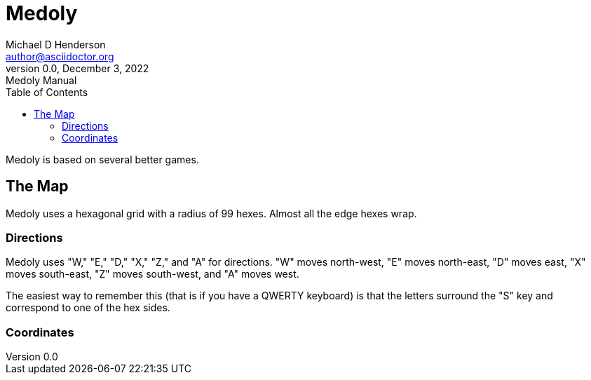 = Medoly
Michael D Henderson <author@asciidoctor.org>
0.0, December 3, 2022: Medoly Manual
:toc:
:icons: font

Medoly is based on several better games.

== The Map

Medoly uses a hexagonal grid with a radius of 99 hexes.
Almost all the edge hexes wrap.

=== Directions
Medoly uses "W," "E," "D," "X," "Z," and "A" for directions.
"W" moves north-west, "E" moves north-east, "D" moves east, "X" moves south-east, "Z" moves south-west, and "A" moves west.

The easiest way to remember this (that is if you have a QWERTY keyboard) is that the letters surround the "S" key and correspond to one of the hex sides.

=== Coordinates
